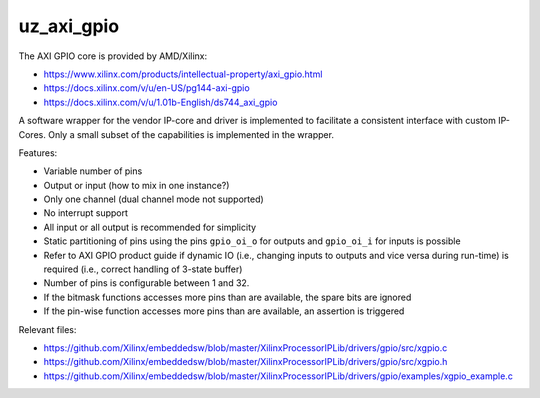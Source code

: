 ===========
uz_axi_gpio
===========

The AXI GPIO core is provided by AMD/Xilinx:

- https://www.xilinx.com/products/intellectual-property/axi_gpio.html
- https://docs.xilinx.com/v/u/en-US/pg144-axi-gpio
- https://docs.xilinx.com/v/u/1.01b-English/ds744_axi_gpio

A software wrapper for the vendor IP-core and driver is implemented to facilitate a consistent interface with custom IP-Cores.
Only a small subset of the capabilities is implemented in the wrapper.


Features:

- Variable number of pins
- Output or input (how to mix in one instance?)
- Only one channel (dual channel mode not supported)
- No interrupt support
- All input or all output is recommended for simplicity
- Static partitioning of pins using the pins ``gpio_oi_o`` for outputs and ``gpio_oi_i`` for inputs is possible
- Refer to AXI GPIO product guide if dynamic IO (i.e., changing inputs to outputs and vice versa during run-time) is required (i.e., correct handling of 3-state buffer)
- Number of pins is configurable between 1 and 32.
- If the bitmask functions accesses more pins than are available, the spare bits are ignored
- If the pin-wise function accesses more pins than are available, an assertion is triggered


Relevant files:

- https://github.com/Xilinx/embeddedsw/blob/master/XilinxProcessorIPLib/drivers/gpio/src/xgpio.c
- https://github.com/Xilinx/embeddedsw/blob/master/XilinxProcessorIPLib/drivers/gpio/src/xgpio.h
- https://github.com/Xilinx/embeddedsw/blob/master/XilinxProcessorIPLib/drivers/gpio/examples/xgpio_example.c





